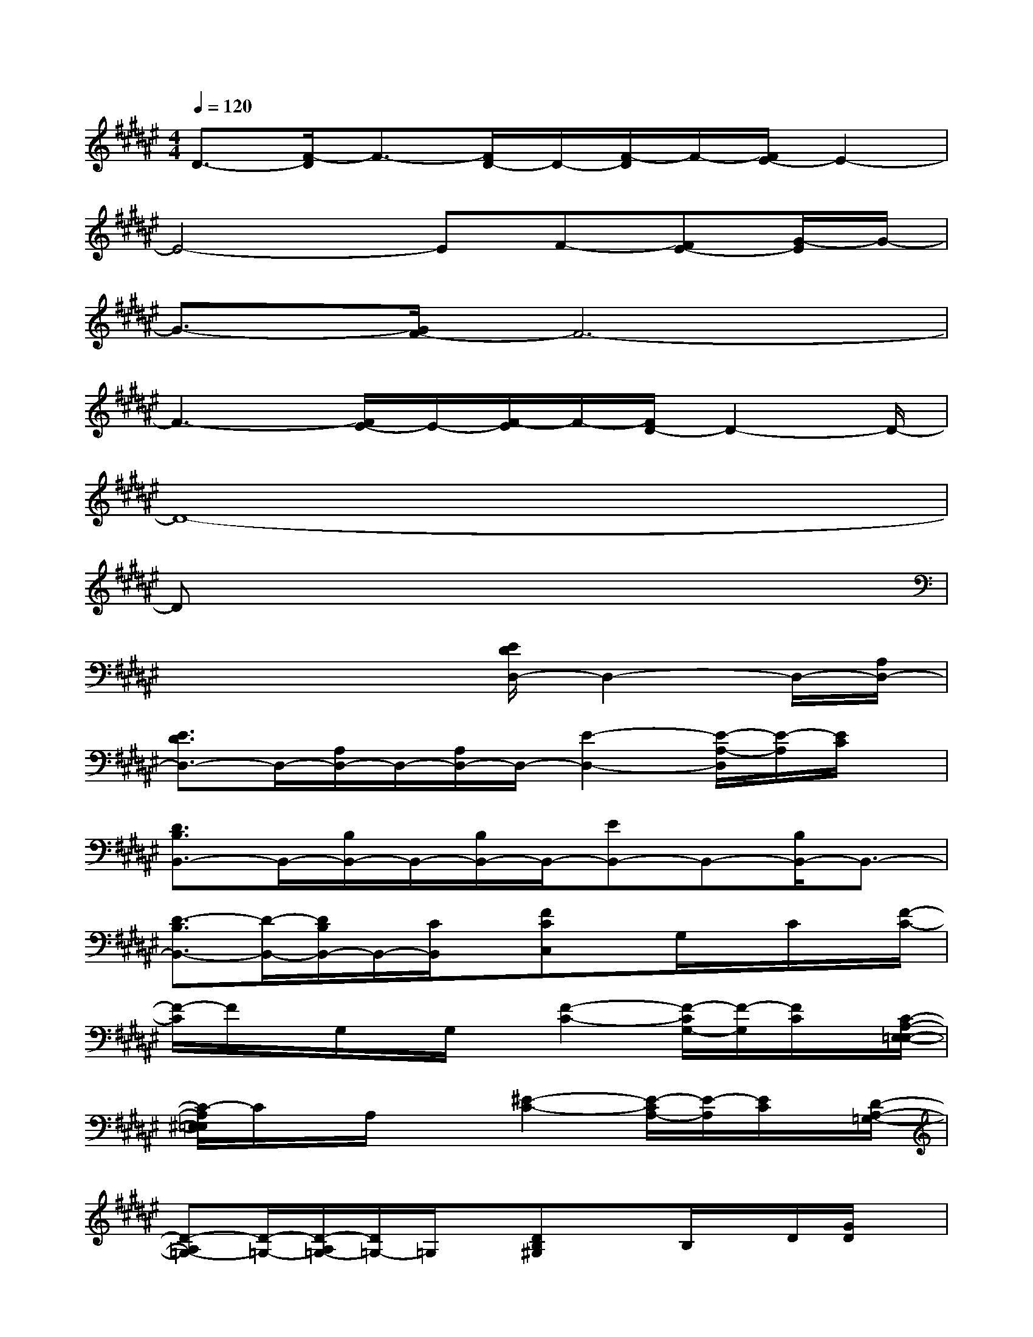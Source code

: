 X:1
T:
M:4/4
L:1/8
Q:1/4=120
K:F#%6sharps
V:1
D3/2-[F/2-D/2]F3/2-[F/2D/2-]D/2-[F/2-D/2]F/2-[E/2-F/2]E2-|
E4-EF-[E-F][G/2-E/2]G/2-|
G3/2-[G/2F/2-]F6-|
F3-[E/2-F/2]E/2-[E/2F/2-]F/2-[F/2D/2-]D2-D/2-|
D8-|
Dx6x|
x4x/2[E/2D/2D,/2-]D,2-D,/2-[A,/2D,/2-]|
[E3/2D3/2D,3/2-]D,/2-[A,/2D,/2-]D,/2-[A,/2D,/2-]D,/2-[E2-D,2-][E/2-A,/2-D,/2][E/2-A,/2][E/2C/2]x/2|
[D3/2B,3/2B,,3/2-]B,,/2-[B,/2B,,/2-]B,,/2-[B,/2B,,/2-]B,,/2-[EB,,-]B,,-[B,/2B,,/2-]B,,3/2-|
[D3/2-B,3/2B,,3/2-][D/2-B,,/2-][D/2B,/2B,,/2-]B,,/2-[C/2B,,/2]x/2[FCC,]x/2G,/2x/2C/2x/2[F/2-C/2-]|
[F/2-C/2]F/2x/2G,/2x/2G,/2x/2[F2-C2-][F/2-C/2G,/2-][F/2-G,/2][F/2C/2]x/2[C/2-A,/2-E,/2-=E,/2-]|
[C/2-A,/2^E,/2=E,/2]C/2x/2A,/2x3/2[^E2-C2-][E/2-C/2A,/2-][E/2-A,/2][E/2C/2]x/2[D/2-A,/2-=G,/2-]|
[D-A,=G,-][D/2-=G,/2-][D/2-A,/2=G,/2-][D/2=G,/2-]=G,/2x/2[DB,^G,]xB,/2x/2D/2[G/2D/2]x/2|
xB,/2x/2D/2x/2[D3/2-B,3/2]D/2B,D/2x/2[E/2D/2B,/2]x/2|
xB,/2x/2B,/2x/2[E3/2D3/2]x/2B,/2x3/2[D-B,-]|
[D/2-B,/2]D/2[E/2B,/2]x3/2[B,G,F,]xx2[B,-G,-]